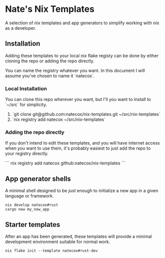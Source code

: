 * Nate's Nix Templates

A selection of nix templates and app generators to simplify working with nix as a developer.

** Installation

Adding these templates to your local nix flake registy can be done by either cloning the repo
or adding the repo directly.

You can name the registry whatever you want. In this document I will assume you've chosen to
name it `natecox`.

*** Local Installation

You can clone this repo wherever you want, but I'll you want to install to `~/src` for
simplicity.

1. `git clone git@github.com:natecox/nix-templates.git ~/src/nix-templates`
1. `nix registry add natecox ~/src/nix-templates`

*** Adding the repo directly

If you don't intend to edit these templates, and you will have internet access when you want
to use them, it's probably easiest to just add the repo to your registry directly.

```
nix registry add natecox github:natecox/nix-templates
```

** App generator shells

A minimal shell designed to be /just/ enough to initialize a new app in a given language or
framework.

#+begin_src shell
  nix develop natecox#rust
  cargo new my_new_app
#+end_src

** Starter templates

After an app has been generated, these templates will provide a minimal development environment
suitable for normal work.

#+begin_src shell
  nix flake init --template natecox#rust-dev
#+end_src
